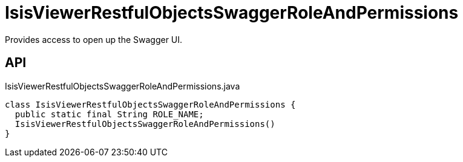 = IsisViewerRestfulObjectsSwaggerRoleAndPermissions
:Notice: Licensed to the Apache Software Foundation (ASF) under one or more contributor license agreements. See the NOTICE file distributed with this work for additional information regarding copyright ownership. The ASF licenses this file to you under the Apache License, Version 2.0 (the "License"); you may not use this file except in compliance with the License. You may obtain a copy of the License at. http://www.apache.org/licenses/LICENSE-2.0 . Unless required by applicable law or agreed to in writing, software distributed under the License is distributed on an "AS IS" BASIS, WITHOUT WARRANTIES OR  CONDITIONS OF ANY KIND, either express or implied. See the License for the specific language governing permissions and limitations under the License.

Provides access to open up the Swagger UI.

== API

[source,java]
.IsisViewerRestfulObjectsSwaggerRoleAndPermissions.java
----
class IsisViewerRestfulObjectsSwaggerRoleAndPermissions {
  public static final String ROLE_NAME;
  IsisViewerRestfulObjectsSwaggerRoleAndPermissions()
}
----

